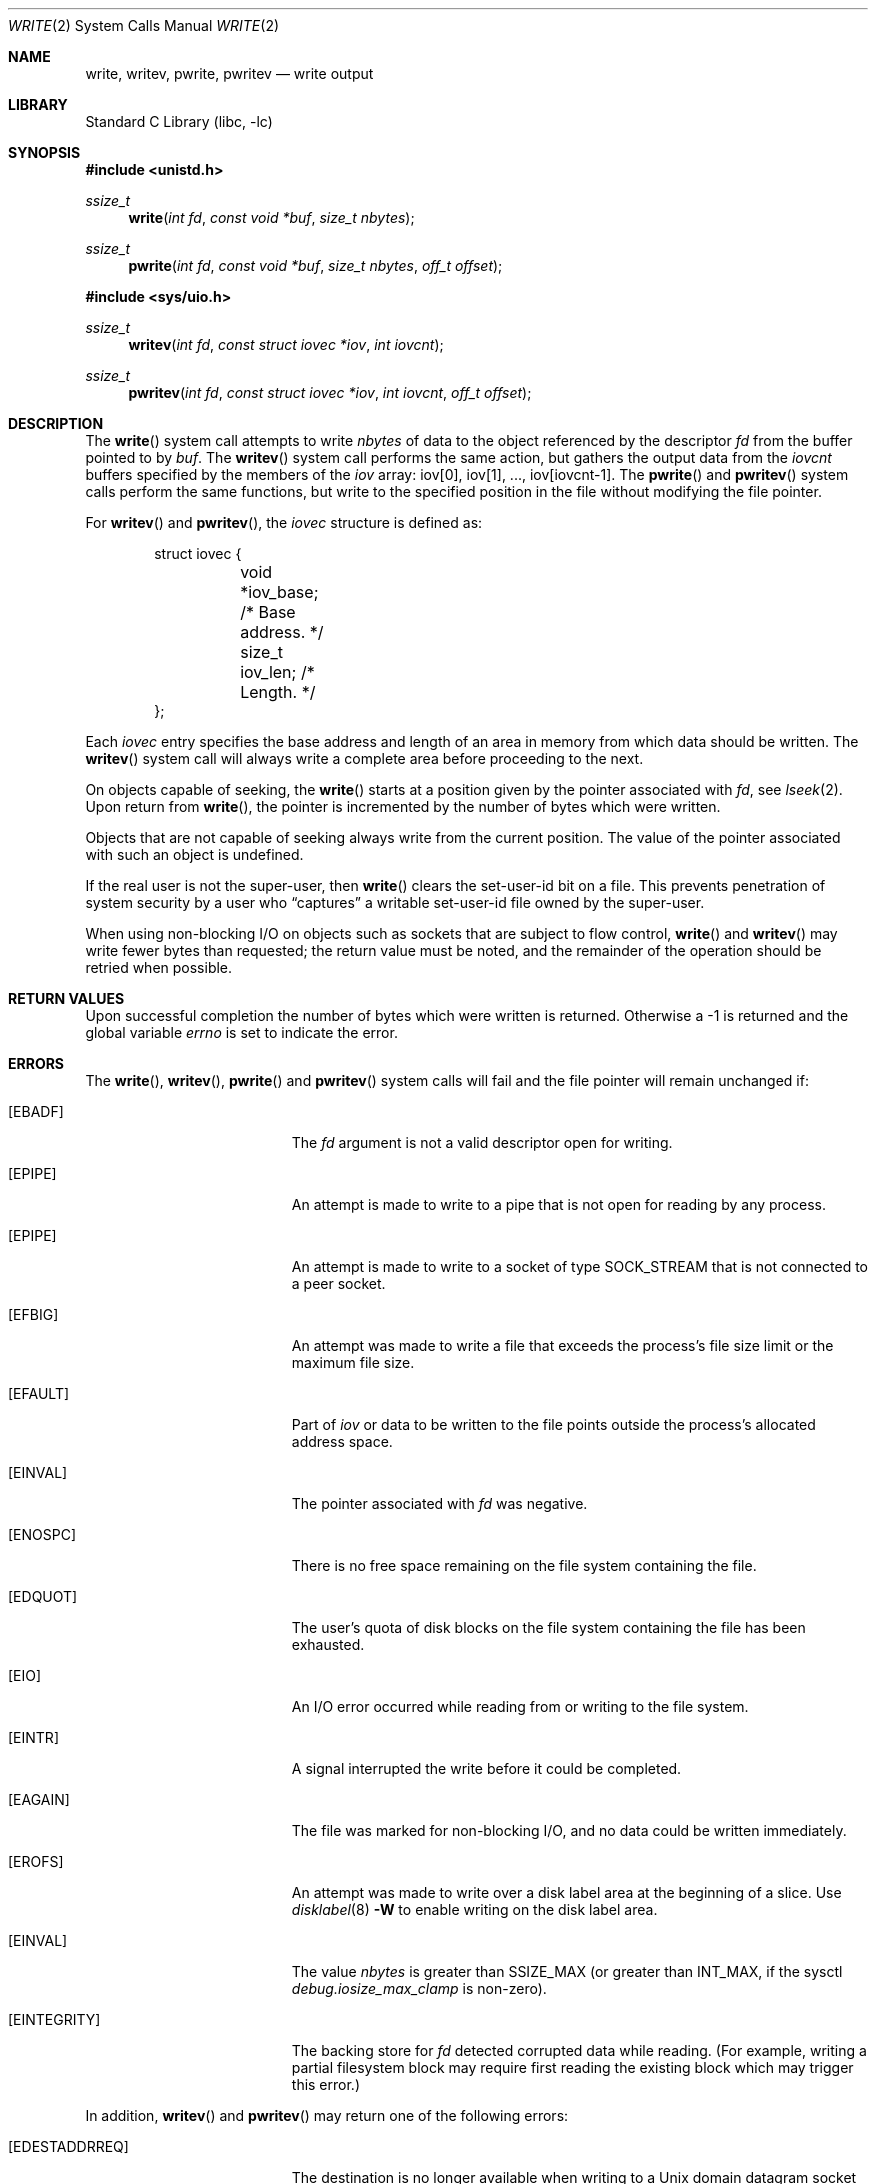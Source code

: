 .\" Copyright (c) 1980, 1991, 1993
.\"	The Regents of the University of California.  All rights reserved.
.\"
.\" Redistribution and use in source and binary forms, with or without
.\" modification, are permitted provided that the following conditions
.\" are met:
.\" 1. Redistributions of source code must retain the above copyright
.\"    notice, this list of conditions and the following disclaimer.
.\" 2. Redistributions in binary form must reproduce the above copyright
.\"    notice, this list of conditions and the following disclaimer in the
.\"    documentation and/or other materials provided with the distribution.
.\" 3. Neither the name of the University nor the names of its contributors
.\"    may be used to endorse or promote products derived from this software
.\"    without specific prior written permission.
.\"
.\" THIS SOFTWARE IS PROVIDED BY THE REGENTS AND CONTRIBUTORS ``AS IS'' AND
.\" ANY EXPRESS OR IMPLIED WARRANTIES, INCLUDING, BUT NOT LIMITED TO, THE
.\" IMPLIED WARRANTIES OF MERCHANTABILITY AND FITNESS FOR A PARTICULAR PURPOSE
.\" ARE DISCLAIMED.  IN NO EVENT SHALL THE REGENTS OR CONTRIBUTORS BE LIABLE
.\" FOR ANY DIRECT, INDIRECT, INCIDENTAL, SPECIAL, EXEMPLARY, OR CONSEQUENTIAL
.\" DAMAGES (INCLUDING, BUT NOT LIMITED TO, PROCUREMENT OF SUBSTITUTE GOODS
.\" OR SERVICES; LOSS OF USE, DATA, OR PROFITS; OR BUSINESS INTERRUPTION)
.\" HOWEVER CAUSED AND ON ANY THEORY OF LIABILITY, WHETHER IN CONTRACT, STRICT
.\" LIABILITY, OR TORT (INCLUDING NEGLIGENCE OR OTHERWISE) ARISING IN ANY WAY
.\" OUT OF THE USE OF THIS SOFTWARE, EVEN IF ADVISED OF THE POSSIBILITY OF
.\" SUCH DAMAGE.
.\"
.\"     @(#)write.2	8.5 (Berkeley) 4/2/94
.\" $FreeBSD$
.\"
.Dd October 25, 2020
.Dt WRITE 2
.Os
.Sh NAME
.Nm write ,
.Nm writev ,
.Nm pwrite ,
.Nm pwritev
.Nd write output
.Sh LIBRARY
.Lb libc
.Sh SYNOPSIS
.In unistd.h
.Ft ssize_t
.Fn write "int fd" "const void *buf" "size_t nbytes"
.Ft ssize_t
.Fn pwrite "int fd" "const void *buf" "size_t nbytes" "off_t offset"
.In sys/uio.h
.Ft ssize_t
.Fn writev "int fd" "const struct iovec *iov" "int iovcnt"
.Ft ssize_t
.Fn pwritev "int fd" "const struct iovec *iov" "int iovcnt" "off_t offset"
.Sh DESCRIPTION
The
.Fn write
system call
attempts to write
.Fa nbytes
of data to the object referenced by the descriptor
.Fa fd
from the buffer pointed to by
.Fa buf .
The
.Fn writev
system call
performs the same action, but gathers the output data
from the
.Fa iovcnt
buffers specified by the members of the
.Fa iov
array: iov[0], iov[1], ..., iov[iovcnt\|-\|1].
The
.Fn pwrite
and
.Fn pwritev
system calls
perform the same functions, but write to the specified position in
the file without modifying the file pointer.
.Pp
For
.Fn writev
and
.Fn pwritev ,
the
.Fa iovec
structure is defined as:
.Pp
.Bd -literal -offset indent -compact
struct iovec {
	void   *iov_base;  /* Base address. */
	size_t iov_len;    /* Length. */
};
.Ed
.Pp
Each
.Fa iovec
entry specifies the base address and length of an area
in memory from which data should be written.
The
.Fn writev
system call
will always write a complete area before proceeding
to the next.
.Pp
On objects capable of seeking, the
.Fn write
starts at a position
given by the pointer associated with
.Fa fd ,
see
.Xr lseek 2 .
Upon return from
.Fn write ,
the pointer is incremented by the number of bytes which were written.
.Pp
Objects that are not capable of seeking always write from the current
position.
The value of the pointer associated with such an object
is undefined.
.Pp
If the real user is not the super-user, then
.Fn write
clears the set-user-id bit on a file.
This prevents penetration of system security
by a user who
.Dq captures
a writable set-user-id file
owned by the super-user.
.Pp
When using non-blocking I/O on objects such as sockets that are subject
to flow control,
.Fn write
and
.Fn writev
may write fewer bytes than requested;
the return value must be noted,
and the remainder of the operation should be retried when possible.
.Sh RETURN VALUES
Upon successful completion the number of bytes which were written
is returned.
Otherwise a -1 is returned and the global variable
.Va errno
is set to indicate the error.
.Sh ERRORS
The
.Fn write ,
.Fn writev ,
.Fn pwrite
and
.Fn pwritev
system calls
will fail and the file pointer will remain unchanged if:
.Bl -tag -width Er
.It Bq Er EBADF
The
.Fa fd
argument
is not a valid descriptor open for writing.
.It Bq Er EPIPE
An attempt is made to write to a pipe that is not open
for reading by any process.
.It Bq Er EPIPE
An attempt is made to write to a socket of type
.Dv SOCK_STREAM
that is not connected to a peer socket.
.It Bq Er EFBIG
An attempt was made to write a file that exceeds the process's
file size limit or the maximum file size.
.It Bq Er EFAULT
Part of
.Fa iov
or data to be written to the file
points outside the process's allocated address space.
.It Bq Er EINVAL
The pointer associated with
.Fa fd
was negative.
.It Bq Er ENOSPC
There is no free space remaining on the file system
containing the file.
.It Bq Er EDQUOT
The user's quota of disk blocks on the file system
containing the file has been exhausted.
.It Bq Er EIO
An I/O error occurred while reading from or writing to the file system.
.It Bq Er EINTR
A signal interrupted the write before it could be completed.
.It Bq Er EAGAIN
The file was marked for non-blocking I/O,
and no data could be written immediately.
.It Bq Er EROFS
An attempt was made to write over a disk label area at the beginning
of a slice.
Use
.Xr disklabel 8
.Fl W
to enable writing on the disk label area.
.It Bq Er EINVAL
The value
.Fa nbytes
is greater than
.Dv SSIZE_MAX
(or greater than
.Dv INT_MAX ,
if the sysctl
.Va debug.iosize_max_clamp
is non-zero).
.It Bq Er EINTEGRITY
The backing store for
.Fa fd
detected corrupted data while reading.
(For example, writing a partial filesystem block may require first reading
the existing block which may trigger this error.)
.El
.Pp
In addition,
.Fn writev
and
.Fn pwritev
may return one of the following errors:
.Bl -tag -width Er
.It Bq Er EDESTADDRREQ
The destination is no longer available when writing to a
.Ux
domain datagram socket on which
.Xr connect 2
had been used to set a destination address.
.It Bq Er EINVAL
The
.Fa iovcnt
argument
was less than or equal to 0, or greater than
.Dv IOV_MAX .
.It Bq Er EINVAL
One of the
.Fa iov_len
values in the
.Fa iov
array was negative.
.It Bq Er EINVAL
The sum of the
.Fa iov_len
values is greater than
.Dv SSIZE_MAX
(or greater than
.Dv INT_MAX ,
if the sysctl
.Va debug.iosize_max_clamp
is non-zero).
.It Bq Er ENOBUFS
The mbuf pool has been completely exhausted when writing to a socket.
.El
.Pp
The
.Fn pwrite
and
.Fn pwritev
system calls may also return the following errors:
.Bl -tag -width Er
.It Bq Er EINVAL
The
.Fa offset
value was negative.
.It Bq Er ESPIPE
The file descriptor is associated with a pipe, socket, or FIFO.
.El
.Sh SEE ALSO
.Xr fcntl 2 ,
.Xr lseek 2 ,
.Xr open 2 ,
.Xr pipe 2 ,
.Xr select 2
.Sh STANDARDS
The
.Fn write
system call is expected to conform to
.St -p1003.1-90 .
The
.Fn writev
and
.Fn pwrite
system calls are expected to conform to
.St -xpg4.2 .
.Sh HISTORY
The
.Fn pwritev
system call appeared in
.Fx 6.0 .
The
.Fn pwrite
function appeared in
.At V.4 .
The
.Fn writev
system call appeared in
.Bx 4.2 .
The
.Fn write
function appeared in
.At v1 .

